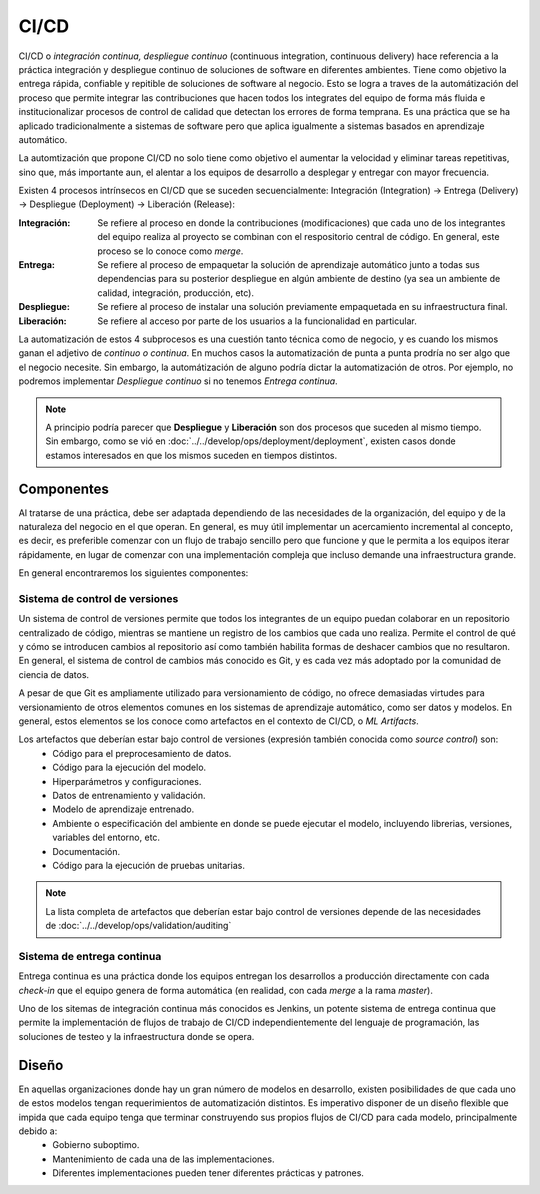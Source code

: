 CI/CD
=====

CI/CD o *integración continua, despliegue continuo* (continuous integration, continuous delivery) hace referencia a la práctica integración y despliegue continuo de soluciones de software en diferentes ambientes. Tiene como objetivo la entrega rápida, confiable y repitible de soluciones de software al negocio. Esto se logra a traves de la automátización del proceso que permite integrar las contribuciones que hacen todos los integrates del equipo de forma más fluida e institucionalizar procesos de control de calidad que detectan los errores de forma temprana. Es una práctica que se ha aplicado tradicionalmente a sistemas de software pero que aplica igualmente a sistemas basados en aprendizaje automático.

La automtización que propone CI/CD no solo tiene como objetivo el aumentar la velocidad y eliminar tareas repetitivas, sino que, más importante aun, el alentar a los equipos de desarrollo a desplegar y entregar con mayor frecuencia. 

Existen 4 procesos intrínsecos en CI/CD que se suceden secuencialmente: Integración (Integration) -> Entrega (Delivery) -> Despliegue (Deployment) -> Liberación (Release):

:Integración: Se refiere al proceso en donde la contribuciones (modificaciones) que cada uno de los integrantes del equipo realiza al proyecto se combinan con el respositorio central de código. En general, este proceso se lo conoce como *merge*.
:Entrega: Se refiere al proceso de empaquetar la solución de aprendizaje automático junto a todas sus dependencias para su posterior despliegue en algún ambiente de destino (ya sea un ambiente de calidad, integración, producción, etc).
:Despliegue: Se refiere al proceso de instalar una solución previamente empaquetada en su infraestructura final.
:Liberación: Se refiere al acceso por parte de los usuarios a la funcionalidad en particular.

La automatización de estos 4 subprocesos es una cuestión tanto técnica como de negocio, y es cuando los mismos ganan el adjetivo de *continuo o continua*. En muchos casos la automatización de punta a punta prodría no ser algo que el negocio necesite. Sin embargo, la automátización de alguno podría dictar la automatización de otros. Por ejemplo, no podremos implementar *Despliegue continuo* si no tenemos *Entrega continua*. 

.. note:: A principio podría parecer que **Despliegue** y **Liberación** son dos procesos que suceden al mismo tiempo. Sin embargo, como se vió en :doc:`../../develop/ops/deployment/deployment`, existen casos donde estamos interesados en que los mismos suceden en tiempos distintos.

Componentes
-----------
Al tratarse de una práctica, debe ser adaptada dependiendo de las necesidades de la organización, del equipo y de la naturaleza del negocio en el que operan. En general, es muy útil implementar un acercamiento incremental al concepto, es decir, es preferible comenzar con un flujo de trabajo sencillo pero que funcione y que le permita a los equipos iterar rápidamente, en lugar de comenzar con una implementación compleja que incluso demande una infraestructura grande.

En general encontraremos los siguientes componentes:

Sistema de control de versiones
^^^^^^^^^^^^^^^^^^^^^^^^^^^^^^^
Un sistema de control de versiones permite que todos los integrantes de un equipo puedan colaborar en un repositorio centralizado de código, mientras se mantiene un registro de los cambios que cada uno realiza. Permite el control de qué y cómo se introducen cambios al repositorio así como también habilita formas de deshacer cambios que no resultaron. En general, el sistema de control de cambios más conocido es Git, y es cada vez más adoptado por la comunidad de ciencia de datos.

A pesar de que Git es ampliamente utilizado para versionamiento de código, no ofrece demasiadas virtudes para versionamiento de otros elementos comunes en los sistemas de aprendizaje automático, como ser datos y modelos. En general, estos elementos se los conoce como artefactos en el contexto de CI/CD, o *ML Artifacts*.

Los artefactos que deberían estar bajo control de versiones (expresión también conocida como *source control*) son:
 - Código para el preprocesamiento de datos.
 - Código para la ejecución del modelo.
 - Hiperparámetros y configuraciones.
 - Datos de entrenamiento y validación.
 - Modelo de aprendizaje entrenado.
 - Ambiente o especificación del ambiente en donde se puede ejecutar el modelo, incluyendo librerias, versiones, variables del entorno, etc.
 - Documentación.
 - Código para la ejecución de pruebas unitarias.

.. note:: La lista completa de artefactos que deberían estar bajo control de versiones depende de las necesidades de :doc:`../../develop/ops/validation/auditing`

Sistema de entrega continua
^^^^^^^^^^^^^^^^^^^^^^^^^^^
Entrega continua es una práctica donde los equipos entregan los desarrollos a producción directamente con cada *check-in* que el equipo genera de forma automática (en realidad, con cada `merge` a la rama `master`).

Uno de los sitemas de integración continua más conocidos es Jenkins, un potente sistema de entrega continua que permite la implementación de flujos de trabajo de CI/CD independientemente del lenguaje de programación, las soluciones de testeo y la infraestructura donde se opera. 

Diseño
------
En aquellas organizaciones donde hay un gran número de modelos en desarrollo, existen posibilidades de que cada uno de estos modelos tengan requerimientos de automatización distintos. Es imperativo disponer de un diseño flexible que impida que cada equipo tenga que terminar construyendo sus propios flujos de CI/CD para cada modelo, principalmente debido a:
 - Gobierno suboptimo.
 - Mantenimiento de cada una de las implementaciones.
 - Diferentes implementaciones pueden tener diferentes prácticas y patrones.


